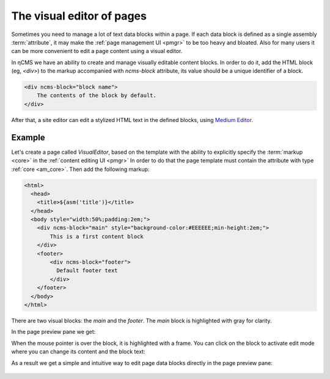 .. _visual:

The visual editor of pages
==========================

Sometimes you need to manage a lot of text data blocks within a page.
If each data block is defined as a single assembly :term:`attribute`, it may make the
:ref:`page management UI <pmgr>` to be too heavy and bloated. Also for many users it can be
more convenient to edit a page content using a visual editor.

In ηCMS we have an ability to create and manage visually editable content blocks.
In order to do it, add the HTML block (eg, `<div>`) to the markup accompanied
with `ncms-block` attribute, its value should be a unique identifier of a block.

.. code-block:: html

    <div ncms-block="block name">
        The contents of the block by default.
    </div>

After that, a site editor can edit a stylized HTML text in the defined blocks,
using  `Medium Editor <https://yabwe.github.io/medium-editor/>`_.

Example
-------

Let's create a page called `VisualEditor`, based on the template with the ability
to explicitly specify the :term:`markup <core>` in the :ref:`content editing UI <pmgr>`
In order to do that the page template must contain
the attribute with type :ref:`core <am_core>`.
Then add the following markup:

.. code-block:: html

    <html>
      <head>
        <title>${asm('title')}</title>
      </head>
      <body style="width:50%;padding:2em;">
        <div ncms-block="main" style="background-color:#EEEEEE;min-height:2em;">
            This is a first content block
        </div>
        <footer>
            <div ncms-block="footer">
              Default footer text
            </div>
        </footer>
      </body>
    </html>

There are two visual blocks: the `main` and the `footer`.
The `main` block is highlighted with gray for clarity.

In the page preview pane we get:

.. image:: img/visual_img1.png

When the mouse pointer is over the block, it is highlighted with a frame.
You can click on the block to activate edit mode where you can change its content
and the block text:

.. image:: img/visual_img2.png

As a result we get a simple and intuitive way to edit
page data blocks directly in the page preview pane:

.. figure:: img/visual_img3.png



